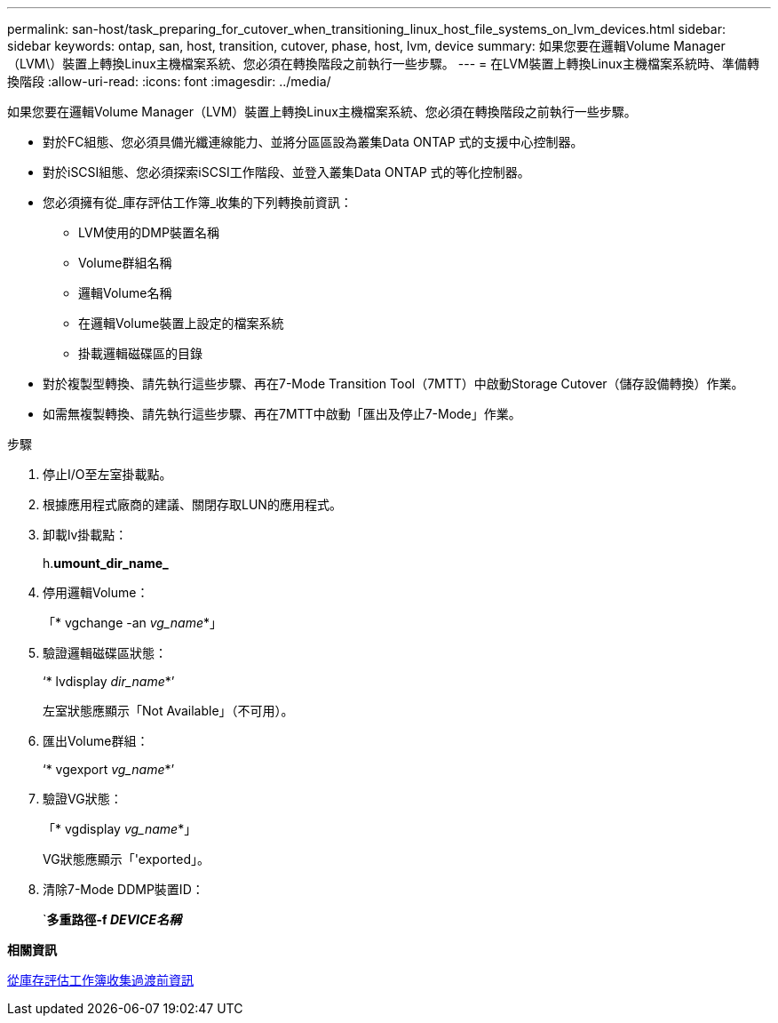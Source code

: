 ---
permalink: san-host/task_preparing_for_cutover_when_transitioning_linux_host_file_systems_on_lvm_devices.html 
sidebar: sidebar 
keywords: ontap, san, host, transition, cutover, phase, host, lvm, device 
summary: 如果您要在邏輯Volume Manager（LVM\）裝置上轉換Linux主機檔案系統、您必須在轉換階段之前執行一些步驟。 
---
= 在LVM裝置上轉換Linux主機檔案系統時、準備轉換階段
:allow-uri-read: 
:icons: font
:imagesdir: ../media/


[role="lead"]
如果您要在邏輯Volume Manager（LVM）裝置上轉換Linux主機檔案系統、您必須在轉換階段之前執行一些步驟。

* 對於FC組態、您必須具備光纖連線能力、並將分區區設為叢集Data ONTAP 式的支援中心控制器。
* 對於iSCSI組態、您必須探索iSCSI工作階段、並登入叢集Data ONTAP 式的等化控制器。
* 您必須擁有從_庫存評估工作簿_收集的下列轉換前資訊：
+
** LVM使用的DMP裝置名稱
** Volume群組名稱
** 邏輯Volume名稱
** 在邏輯Volume裝置上設定的檔案系統
** 掛載邏輯磁碟區的目錄


* 對於複製型轉換、請先執行這些步驟、再在7-Mode Transition Tool（7MTT）中啟動Storage Cutover（儲存設備轉換）作業。
* 如需無複製轉換、請先執行這些步驟、再在7MTT中啟動「匯出及停止7-Mode」作業。


.步驟
. 停止I/O至左室掛載點。
. 根據應用程式廠商的建議、關閉存取LUN的應用程式。
. 卸載lv掛載點：
+
h.*umount_dir_name_*

. 停用邏輯Volume：
+
「* vgchange -an _vg_name_*」

. 驗證邏輯磁碟區狀態：
+
‘* lvdisplay _dir_name_*’

+
左室狀態應顯示「Not Available」（不可用）。

. 匯出Volume群組：
+
‘* vgexport _vg_name_*’

. 驗證VG狀態：
+
「* vgdisplay _vg_name_*」

+
VG狀態應顯示「'exported」。

. 清除7-Mode DDMP裝置ID：
+
`*多重路徑-f _DEVICE名稱_*



*相關資訊*

xref:task_gathering_pretransition_information_from_inventory_assessment_workbook.adoc[從庫存評估工作簿收集過渡前資訊]
